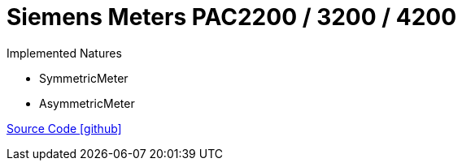 = Siemens Meters PAC2200 / 3200 / 4200

Implemented Natures

- SymmetricMeter
- AsymmetricMeter

https://github.com/OpenEMS/openems/tree/develop/io.openems.edge.meter.siemens[Source Code icon:github[]]